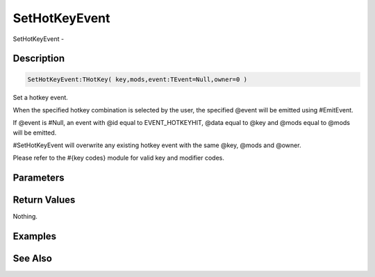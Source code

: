 .. _func_maxgui_sethotkeyevent:

==============
SetHotKeyEvent
==============

SetHotKeyEvent - 

Description
===========

.. code-block:: blitzmax

    SetHotKeyEvent:THotKey( key,mods,event:TEvent=Null,owner=0 )

Set a hotkey event.

When the specified hotkey combination is selected by the user, the specified
@event will be emitted using #EmitEvent.

If @event is #Null, an event with @id equal to EVENT_HOTKEYHIT, @data equal
to @key and @mods equal to @mods will be emitted.

#SetHotKeyEvent will overwrite any existing hotkey event with the same @key, @mods and @owner.

Please refer to the #{key codes} module for valid key and modifier codes.

Parameters
==========

Return Values
=============

Nothing.

Examples
========

See Also
========



